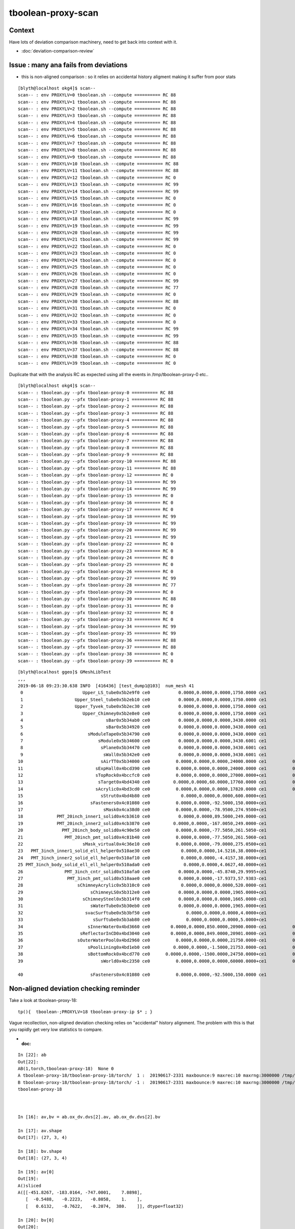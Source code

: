tboolean-proxy-scan
======================

Context
-----------

Have lots of deviation comparison machinery, need to 
get back into context with it.

* :doc:`deviation-comparison-review`


Issue : many ana fails from deviations
-----------------------------------------

* this is non-aligned comparison : 
  so it relies on accidental history aligment 
  making it suffer from poor stats  



::

    [blyth@localhost okg4]$ scan--
    scan-- : env PROXYLV=0 tboolean.sh --compute ========== RC 88
    scan-- : env PROXYLV=1 tboolean.sh --compute ========== RC 88
    scan-- : env PROXYLV=2 tboolean.sh --compute ========== RC 88
    scan-- : env PROXYLV=3 tboolean.sh --compute ========== RC 88
    scan-- : env PROXYLV=4 tboolean.sh --compute ========== RC 88
    scan-- : env PROXYLV=5 tboolean.sh --compute ========== RC 88
    scan-- : env PROXYLV=6 tboolean.sh --compute ========== RC 88
    scan-- : env PROXYLV=7 tboolean.sh --compute ========== RC 88
    scan-- : env PROXYLV=8 tboolean.sh --compute ========== RC 88
    scan-- : env PROXYLV=9 tboolean.sh --compute ========== RC 88
    scan-- : env PROXYLV=10 tboolean.sh --compute ========== RC 88
    scan-- : env PROXYLV=11 tboolean.sh --compute ========== RC 88
    scan-- : env PROXYLV=12 tboolean.sh --compute ========== RC 0
    scan-- : env PROXYLV=13 tboolean.sh --compute ========== RC 99
    scan-- : env PROXYLV=14 tboolean.sh --compute ========== RC 99
    scan-- : env PROXYLV=15 tboolean.sh --compute ========== RC 0
    scan-- : env PROXYLV=16 tboolean.sh --compute ========== RC 0
    scan-- : env PROXYLV=17 tboolean.sh --compute ========== RC 0
    scan-- : env PROXYLV=18 tboolean.sh --compute ========== RC 99
    scan-- : env PROXYLV=19 tboolean.sh --compute ========== RC 99
    scan-- : env PROXYLV=20 tboolean.sh --compute ========== RC 99
    scan-- : env PROXYLV=21 tboolean.sh --compute ========== RC 99
    scan-- : env PROXYLV=22 tboolean.sh --compute ========== RC 0
    scan-- : env PROXYLV=23 tboolean.sh --compute ========== RC 0
    scan-- : env PROXYLV=24 tboolean.sh --compute ========== RC 0
    scan-- : env PROXYLV=25 tboolean.sh --compute ========== RC 0
    scan-- : env PROXYLV=26 tboolean.sh --compute ========== RC 0
    scan-- : env PROXYLV=27 tboolean.sh --compute ========== RC 99
    scan-- : env PROXYLV=28 tboolean.sh --compute ========== RC 77
    scan-- : env PROXYLV=29 tboolean.sh --compute ========== RC 0
    scan-- : env PROXYLV=30 tboolean.sh --compute ========== RC 88
    scan-- : env PROXYLV=31 tboolean.sh --compute ========== RC 0
    scan-- : env PROXYLV=32 tboolean.sh --compute ========== RC 0
    scan-- : env PROXYLV=33 tboolean.sh --compute ========== RC 0
    scan-- : env PROXYLV=34 tboolean.sh --compute ========== RC 99
    scan-- : env PROXYLV=35 tboolean.sh --compute ========== RC 99
    scan-- : env PROXYLV=36 tboolean.sh --compute ========== RC 88
    scan-- : env PROXYLV=37 tboolean.sh --compute ========== RC 88
    scan-- : env PROXYLV=38 tboolean.sh --compute ========== RC 0
    scan-- : env PROXYLV=39 tboolean.sh --compute ========== RC 0


Duplicate that with the analysis RC as expected using all the events in /tmp/tboolean-proxy-0 etc..

::

    [blyth@localhost okg4]$ scan--
    scan-- : tboolean.py --pfx tboolean-proxy-0 ========== RC 88
    scan-- : tboolean.py --pfx tboolean-proxy-1 ========== RC 88
    scan-- : tboolean.py --pfx tboolean-proxy-2 ========== RC 88
    scan-- : tboolean.py --pfx tboolean-proxy-3 ========== RC 88
    scan-- : tboolean.py --pfx tboolean-proxy-4 ========== RC 88
    scan-- : tboolean.py --pfx tboolean-proxy-5 ========== RC 88
    scan-- : tboolean.py --pfx tboolean-proxy-6 ========== RC 88
    scan-- : tboolean.py --pfx tboolean-proxy-7 ========== RC 88
    scan-- : tboolean.py --pfx tboolean-proxy-8 ========== RC 88
    scan-- : tboolean.py --pfx tboolean-proxy-9 ========== RC 88
    scan-- : tboolean.py --pfx tboolean-proxy-10 ========== RC 88
    scan-- : tboolean.py --pfx tboolean-proxy-11 ========== RC 88
    scan-- : tboolean.py --pfx tboolean-proxy-12 ========== RC 0
    scan-- : tboolean.py --pfx tboolean-proxy-13 ========== RC 99
    scan-- : tboolean.py --pfx tboolean-proxy-14 ========== RC 99
    scan-- : tboolean.py --pfx tboolean-proxy-15 ========== RC 0
    scan-- : tboolean.py --pfx tboolean-proxy-16 ========== RC 0
    scan-- : tboolean.py --pfx tboolean-proxy-17 ========== RC 0
    scan-- : tboolean.py --pfx tboolean-proxy-18 ========== RC 99
    scan-- : tboolean.py --pfx tboolean-proxy-19 ========== RC 99
    scan-- : tboolean.py --pfx tboolean-proxy-20 ========== RC 99
    scan-- : tboolean.py --pfx tboolean-proxy-21 ========== RC 99
    scan-- : tboolean.py --pfx tboolean-proxy-22 ========== RC 0
    scan-- : tboolean.py --pfx tboolean-proxy-23 ========== RC 0
    scan-- : tboolean.py --pfx tboolean-proxy-24 ========== RC 0
    scan-- : tboolean.py --pfx tboolean-proxy-25 ========== RC 0
    scan-- : tboolean.py --pfx tboolean-proxy-26 ========== RC 0
    scan-- : tboolean.py --pfx tboolean-proxy-27 ========== RC 99
    scan-- : tboolean.py --pfx tboolean-proxy-28 ========== RC 77
    scan-- : tboolean.py --pfx tboolean-proxy-29 ========== RC 0
    scan-- : tboolean.py --pfx tboolean-proxy-30 ========== RC 88
    scan-- : tboolean.py --pfx tboolean-proxy-31 ========== RC 0
    scan-- : tboolean.py --pfx tboolean-proxy-32 ========== RC 0
    scan-- : tboolean.py --pfx tboolean-proxy-33 ========== RC 0
    scan-- : tboolean.py --pfx tboolean-proxy-34 ========== RC 99
    scan-- : tboolean.py --pfx tboolean-proxy-35 ========== RC 99
    scan-- : tboolean.py --pfx tboolean-proxy-36 ========== RC 88
    scan-- : tboolean.py --pfx tboolean-proxy-37 ========== RC 88
    scan-- : tboolean.py --pfx tboolean-proxy-38 ========== RC 0
    scan-- : tboolean.py --pfx tboolean-proxy-39 ========== RC 0


::

    [blyth@localhost ggeo]$ GMeshLibTest 
    ,,,
    2019-06-18 09:23:30.638 INFO  [416436] [test_dump1@103]  num_mesh 41
     0                       Upper_LS_tube0x5b2e9f0 ce0           0.0000,0.0000,0.0000,1750.0000 ce1           0.0000,0.0000,0.0000,1750.0000  0
     1                    Upper_Steel_tube0x5b2eb10 ce0           0.0000,0.0000,0.0000,1750.0000 ce1           0.0000,0.0000,0.0000,1750.0000  1
     2                    Upper_Tyvek_tube0x5b2ec30 ce0           0.0000,0.0000,0.0000,1750.0000 ce1           0.0000,0.0000,0.0000,1750.0000  2
     3                       Upper_Chimney0x5b2e8e0 ce0           0.0000,0.0000,0.0000,1750.0000 ce1           0.0000,0.0000,0.0000,1750.0000  3
     4                                sBar0x5b34ab0 ce0           0.0000,0.0000,0.0000,3430.0000 ce1           0.0000,0.0000,0.0000,3430.0000  4
     5                                sBar0x5b34920 ce0           0.0000,0.0000,0.0000,3430.0000 ce1           0.0000,0.0000,0.0000,3430.0000  5
     6                         sModuleTape0x5b34790 ce0           0.0000,0.0000,0.0000,3430.0000 ce1           0.0000,0.0000,0.0000,3430.0000  6
     7                             sModule0x5b34600 ce0           0.0000,0.0000,0.0000,3430.6001 ce1           0.0000,0.0000,0.0000,3430.6001  7
     8                              sPlane0x5b34470 ce0           0.0000,0.0000,0.0000,3430.6001 ce1           0.0000,0.0000,0.0000,3430.6001  8
     9                               sWall0x5b342e0 ce0           0.0000,0.0000,0.0000,3430.6001 ce1           0.0000,0.0000,0.0000,3430.6001  9
    10                              sAirTT0x5b34000 ce0          0.0000,0.0000,0.0000,24000.0000 ce1          0.0000,0.0000,0.0000,24000.0000 10
    11                            sExpHall0x4bcd390 ce0          0.0000,0.0000,0.0000,24000.0000 ce1          0.0000,0.0000,0.0000,24000.0000 11
    12                            sTopRock0x4bccfc0 ce0          0.0000,0.0000,0.0000,27000.0000+ce1          0.0000,0.0000,0.0000,27000.0000 12
    13                             sTarget0x4bd4340 ce0         0.0000,0.0000,60.0000,17760.0000 ce1          0.0000,0.0000,0.0000,17760.0000 13
    14                            sAcrylic0x4bd3cd0 ce0          0.0000,0.0000,0.0000,17820.0000 ce1          0.0000,0.0000,0.0000,17820.0000 14
    15                              sStrut0x4bd4b80 ce0            0.0000,0.0000,0.0000,600.0000+ce1            0.0000,0.0000,0.0000,600.0000 15
    16                          sFasteners0x4c01080 ce0          0.0000,0.0000,-92.5000,150.0000+ce1            0.0000,0.0000,0.0000,150.0000 16
    17                               sMask0x4ca38d0 ce0          0.0000,0.0000,-78.9500,274.9500+ce1            0.0000,0.0000,0.0000,274.9500 17
    18             PMT_20inch_inner1_solid0x4cb3610 ce0           0.0000,0.0000,89.5000,249.0000-ce1            0.0000,0.0000,0.0000,249.0000 18
    19             PMT_20inch_inner2_solid0x4cb3870 ce0         0.0000,0.0000,-167.0050,249.0000-ce1            0.0000,0.0000,0.0000,249.0000 19
    20               PMT_20inch_body_solid0x4c90e50 ce0          0.0000,0.0000,-77.5050,261.5050-ce1            0.0000,0.0000,0.0000,261.5050 20
    21                PMT_20inch_pmt_solid0x4c81b40 ce0          0.0000,0.0000,-77.5050,261.5060-ce1           0.0000,0.0000,-0.0000,261.5060 21
    22                       sMask_virtual0x4c36e10 ce0          0.0000,0.0000,-79.0000,275.0500+ce1            0.0000,0.0000,0.0000,275.0500 22
    23   PMT_3inch_inner1_solid_ell_helper0x510ae30 ce0            0.0000,0.0000,14.5216,38.0000+ce1             0.0000,0.0000,0.0000,38.0000 23
    24   PMT_3inch_inner2_solid_ell_helper0x510af10 ce0            0.0000,0.0000,-4.4157,38.0000+ce1             0.0000,0.0000,0.0000,38.0000 24
    25 PMT_3inch_body_solid_ell_ell_helper0x510ada0 ce0             0.0000,0.0000,4.0627,40.0000+ce1             0.0000,0.0000,0.0000,40.0000 25
    26                PMT_3inch_cntr_solid0x510afa0 ce0           0.0000,0.0000,-45.8740,29.9995+ce1             0.0000,0.0000,0.0000,29.9995 26
    27                 PMT_3inch_pmt_solid0x510aae0 ce0           0.0000,0.0000,-17.9373,57.9383-ce1             0.0000,0.0000,0.0000,57.9383 27
    28                     sChimneyAcrylic0x5b310c0 ce0            0.0000,0.0000,0.0000,520.0000-ce1            0.0000,0.0000,0.0000,520.0000 28
    29                          sChimneyLS0x5b312e0 ce0           0.0000,0.0000,0.0000,1965.0000+ce1           0.0000,0.0000,0.0000,1965.0000 29
    30                       sChimneySteel0x5b314f0 ce0           0.0000,0.0000,0.0000,1665.0000-ce1           0.0000,0.0000,0.0000,1665.0000 30
    31                          sWaterTube0x5b30eb0 ce0           0.0000,0.0000,0.0000,1965.0000+ce1           0.0000,0.0000,0.0000,1965.0000 31
    32                        svacSurftube0x5b3bf50 ce0              0.0000,0.0000,0.0000,4.0000+ce1              0.0000,0.0000,0.0000,4.0000 32
    33                           sSurftube0x5b3ab80 ce0              0.0000,0.0000,0.0000,5.0000+ce1              0.0000,0.0000,0.0000,5.0000 33
    34                         sInnerWater0x4bd3660 ce0        0.0000,0.0000,850.0000,20900.0000-ce1          0.0000,0.0000,0.0000,20900.0000 34
    35                      sReflectorInCD0x4bd3040 ce0        0.0000,0.0000,849.0000,20901.0000-ce1          0.0000,0.0000,0.0000,20901.0000 35
    36                     sOuterWaterPool0x4bd2960 ce0          0.0000,0.0000,0.0000,21750.0000-ce1          0.0000,0.0000,0.0000,21750.0000 36
    37                         sPoolLining0x4bd1eb0 ce0         0.0000,0.0000,-1.5000,21753.0000-ce1          0.0000,0.0000,0.0000,21753.0000 37
    38                         sBottomRock0x4bcd770 ce0      0.0000,0.0000,-1500.0000,24750.0000+ce1          0.0000,0.0000,0.0000,24750.0000 38
    39                              sWorld0x4bc2350 ce0          0.0000,0.0000,0.0000,60000.0000+ce1          0.0000,0.0000,0.0000,60000.0000 39

    40                          sFasteners0x4c01080 ce0          0.0000,0.0000,-92.5000,150.0000 ce1            0.0000,0.0000,0.0000,150.0000 40





Non-aligned deviation checking reminder
---------------------------------------------


Take a look at tboolean-proxy-18::

    tp(){  tboolean-;PROXYLV=18 tboolean-proxy-ip $* ; }


Vague recollection, non-aligned deviation checking relies
on "accidental" history alignment. The problem with this is 
that you rapidly get very low statistics to compare.  

* :doc:



::

    In [22]: ab
    Out[22]: 
    AB(1,torch,tboolean-proxy-18)  None 0 
    A tboolean-proxy-18/tboolean-proxy-18/torch/  1 :  20190617-2331 maxbounce:9 maxrec:10 maxrng:3000000 /tmp/tboolean-proxy-18/evt/tboolean-proxy-18/torch/1/fdom.npy () 
    B tboolean-proxy-18/tboolean-proxy-18/torch/ -1 :  20190617-2331 maxbounce:9 maxrec:10 maxrng:3000000 /tmp/tboolean-proxy-18/evt/tboolean-proxy-18/torch/-1/fdom.npy (recstp) 
    tboolean-proxy-18



    In [16]: av,bv = ab.ox_dv.dvs[2].av, ab.ox_dv.dvs[2].bv

    In [17]: av.shape
    Out[17]: (27, 3, 4)

    In [18]: bv.shape
    Out[18]: (27, 3, 4)

    In [19]: av[0]
    Out[19]: 
    A()sliced
    A([[-451.8267, -183.0164, -747.0001,    7.0898],
       [  -0.5488,   -0.2223,   -0.8058,    1.    ],
       [   0.6132,   -0.7622,   -0.2074,  380.    ]], dtype=float32)

    In [20]: bv[0]
    Out[20]: 
    A()sliced
    A([[-451.8271, -183.0166, -747.    ,    7.0898],
       [  -0.5488,   -0.2223,   -0.8058,    1.    ],
       [   0.6132,   -0.7622,   -0.2074,  380.    ]], dtype=float32)

    In [21]: ab.ox_dv
    Out[21]: 
    ab.ox_dv maxdvmax: 0.00238 maxdv:0.0001221        0  0.00238  skip:SC AB RE
      idx        msg :                            sel :    lcu1     lcu2  :       nitem     nelem/    ndisc: fdisc  mx/mn/av        mx/       mn/      avg  eps:eps    
     0000            :                    TO BT BT SA :    8794     8794  :        7710     92520/        0: 0.000  mx/mn/av 0.0001221/        0/3.652e-06  eps:0.0002    
     0001            :                       TO BR SA :     580      617  :          33       396/        0: 0.000  mx/mn/av         0/        0/        0  eps:0.0002    
     0002            :                 TO BT BR BT SA :     561      527  :          27       324/       14: 0.043  mx/mn/av   0.00238/        0/3.823e-05  eps:0.0002    





